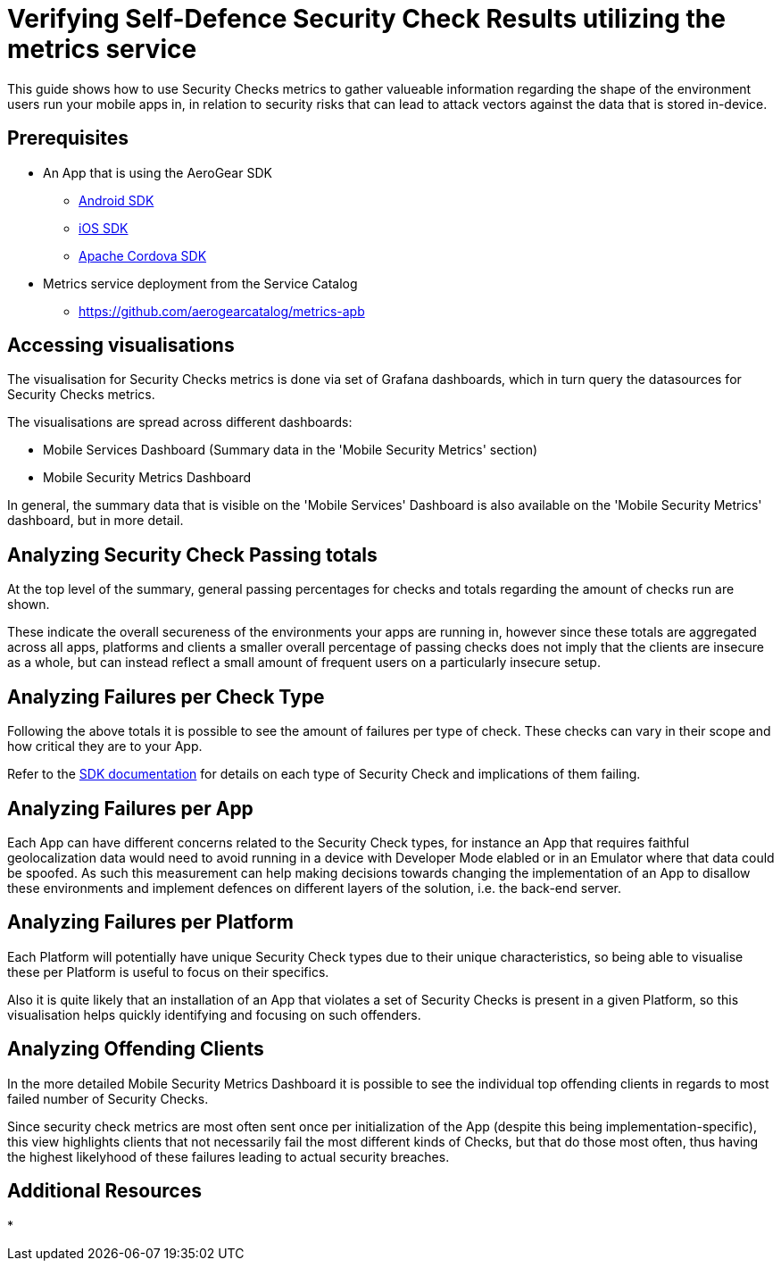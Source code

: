 = Verifying Self-Defence Security Check Results utilizing the metrics service

This guide shows how to use Security Checks metrics to gather valueable information regarding the shape of the environment users run your mobile apps in, in relation to security risks that can lead to attack vectors against the data that is stored in-device.

[discrete]
== Prerequisites

* An App that is using the AeroGear SDK
** link:https://github.com/aerogear/aerogear-android-sdk[Android SDK]
** link:https://github.com/aerogear/aerogear-ios-sdk/[iOS SDK]
** link:https://github.com/aerogear/aerogear-js-sdk/[Apache Cordova SDK]
* Metrics service deployment from the Service Catalog
** https://github.com/aerogearcatalog/metrics-apb

[discrete]
== Accessing visualisations

The visualisation for Security Checks metrics is done via set of Grafana dashboards, which in turn query the datasources for Security Checks metrics.

The visualisations are spread across different dashboards:

* Mobile Services Dashboard (Summary data in the 'Mobile Security Metrics' section)
* Mobile Security Metrics Dashboard

In general, the summary data that is visible on the 'Mobile Services' Dashboard is also available on the 'Mobile Security Metrics' dashboard, but in more detail.

[discrete]
== Analyzing Security Check Passing totals

At the top level of the summary, general passing percentages for checks and totals regarding the amount of checks run are shown.

These indicate the overall secureness of the environments your apps are running in, however since these totals are aggregated across all apps, platforms and clients a smaller overall percentage of passing checks does not imply that the clients are insecure as a whole, but can instead reflect a small amount of frequent users on a particularly insecure setup.

[discrete]
== Analyzing Failures per Check Type

Following the above totals it is possible to see the amount of failures per type of check. These checks can vary in their scope and how critical they are to your App.

Refer to the link:https://github.com/aerogear/aerogear-android-sdk/blob/master/docs/getting-started/auth-self-defence-checks.adoc#provided-self-defence-checks[SDK documentation] for details on each type of Security Check and implications of them failing.

[discrete]
== Analyzing Failures per App

Each App can have different concerns related to the Security Check types, for instance an App that requires faithful geolocalization data would need to avoid running in a device with Developer Mode elabled or in an Emulator where that data could be spoofed. As such this measurement can help making decisions towards changing the implementation of an App to disallow these environments and implement defences on different layers of the solution, i.e. the back-end server.

[discrete]
== Analyzing Failures per Platform

Each Platform will potentially have unique Security Check types due to their unique characteristics, so being able to visualise these per Platform is useful to focus on their specifics.

Also it is quite likely that an installation of an App that violates a set of Security Checks is present in a given Platform, so this visualisation helps quickly identifying and focusing on such offenders.

[discrete]
== Analyzing Offending Clients

In the more detailed Mobile Security Metrics Dashboard it is possible to see the individual top offending clients in regards to most failed number of Security Checks.

Since security check metrics are most often sent once per initialization of the App (despite this being implementation-specific), this view highlights clients that not necessarily fail the most different kinds of Checks, but that do those most often, thus having the highest likelyhood of these failures leading to actual security breaches.

[discrete]
== Additional Resources

* 
